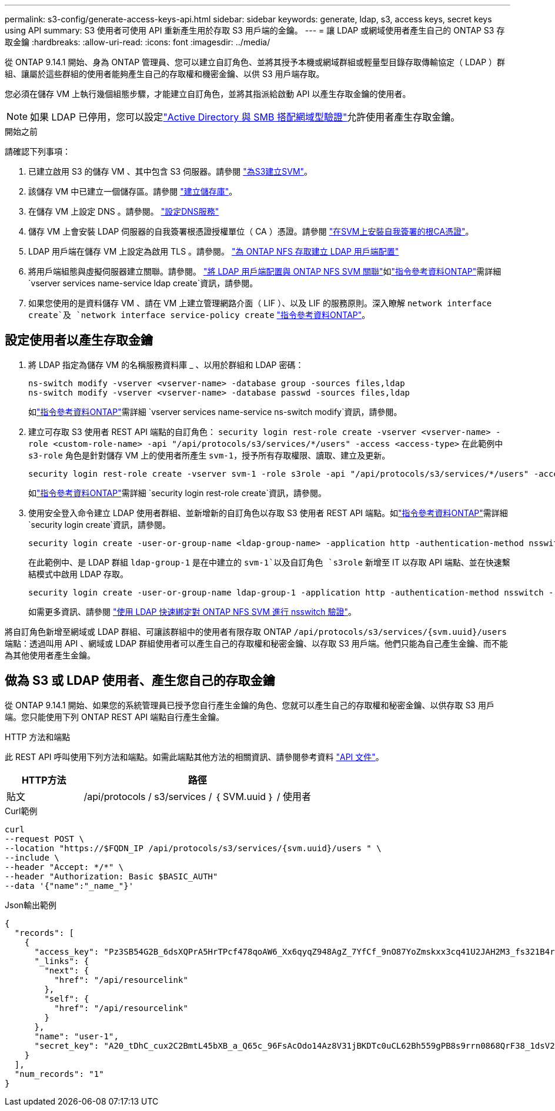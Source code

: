 ---
permalink: s3-config/generate-access-keys-api.html 
sidebar: sidebar 
keywords: generate, ldap, s3, access keys, secret keys using API 
summary: S3 使用者可使用 API 重新產生用於存取 S3 用戶端的金鑰。 
---
= 讓 LDAP 或網域使用者產生自己的 ONTAP S3 存取金鑰
:hardbreaks:
:allow-uri-read: 
:icons: font
:imagesdir: ../media/


[role="lead"]
從 ONTAP 9.14.1 開始、身為 ONTAP 管理員、您可以建立自訂角色、並將其授予本機或網域群組或輕量型目錄存取傳輸協定（ LDAP ）群組、讓屬於這些群組的使用者能夠產生自己的存取權和機密金鑰、以供 S3 用戶端存取。

您必須在儲存 VM 上執行幾個組態步驟，才能建立自訂角色，並將其指派給啟動 API 以產生存取金鑰的使用者。


NOTE: 如果 LDAP 已停用，您可以設定link:configure-access-ldap.html["Active Directory 與 SMB 搭配網域型驗證"]允許使用者產生存取金鑰。

.開始之前
請確認下列事項：

. 已建立啟用 S3 的儲存 VM 、其中包含 S3 伺服器。請參閱 link:../s3-config/create-svm-s3-task.html["為S3建立SVM"]。
. 該儲存 VM 中已建立一個儲存區。請參閱 link:../s3-config/create-bucket-task.html["建立儲存庫"]。
. 在儲存 VM 上設定 DNS 。請參閱。 link:../networking/configure_dns_services_auto.html["設定DNS服務"]
. 儲存 VM 上會安裝 LDAP 伺服器的自我簽署根憑證授權單位（ CA ）憑證。請參閱 link:../nfs-config/install-self-signed-root-ca-certificate-svm-task.html["在SVM上安裝自我簽署的根CA憑證"]。
. LDAP 用戶端在儲存 VM 上設定為啟用 TLS 。請參閱。 link:../nfs-config/create-ldap-client-config-task.html["為 ONTAP NFS 存取建立 LDAP 用戶端配置"]
. 將用戶端組態與虛擬伺服器建立關聯。請參閱。 link:../nfs-config/enable-ldap-svms-task.html["將 LDAP 用戶端配置與 ONTAP NFS SVM 關聯"]如link:https://docs.netapp.com/us-en/ontap-cli//vserver-services-name-service-ldap-create.html["指令參考資料ONTAP"^]需詳細 `vserver services name-service ldap create`資訊，請參閱。
. 如果您使用的是資料儲存 VM 、請在 VM 上建立管理網路介面（ LIF ）、以及 LIF 的服務原則。深入瞭解 `network interface create`及 `network interface service-policy create` link:https://docs.netapp.com/us-en/ontap-cli/search.html?q=network+interface["指令參考資料ONTAP"^]。




== 設定使用者以產生存取金鑰

. 將 LDAP 指定為儲存 VM 的名稱服務資料庫 _ 、以用於群組和 LDAP 密碼：
+
[listing]
----
ns-switch modify -vserver <vserver-name> -database group -sources files,ldap
ns-switch modify -vserver <vserver-name> -database passwd -sources files,ldap
----
+
如link:https://docs.netapp.com/us-en/ontap-cli/vserver-services-name-service-ns-switch-modify.html["指令參考資料ONTAP"^]需詳細 `vserver services name-service ns-switch modify`資訊，請參閱。

. 建立可存取 S3 使用者 REST API 端點的自訂角色：
`security login rest-role create -vserver <vserver-name> -role <custom-role-name> -api "/api/protocols/s3/services/*/users" -access <access-type>`
在此範例中 `s3-role` 角色是針對儲存 VM 上的使用者所產生 `svm-1`，授予所有存取權限、讀取、建立及更新。
+
[listing]
----
security login rest-role create -vserver svm-1 -role s3role -api "/api/protocols/s3/services/*/users" -access all
----
+
如link:https://docs.netapp.com/us-en/ontap-cli/security-login-rest-role-create.html["指令參考資料ONTAP"^]需詳細 `security login rest-role create`資訊，請參閱。

. 使用安全登入命令建立 LDAP 使用者群組、並新增新的自訂角色以存取 S3 使用者 REST API 端點。如link:https://docs.netapp.com/us-en/ontap-cli//security-login-create.html["指令參考資料ONTAP"^]需詳細 `security login create`資訊，請參閱。
+
[listing]
----
security login create -user-or-group-name <ldap-group-name> -application http -authentication-method nsswitch -role <custom-role-name> -is-ns-switch-group yes
----
+
在此範例中、是 LDAP 群組 `ldap-group-1` 是在中建立的 `svm-1`以及自訂角色 `s3role` 新增至 IT 以存取 API 端點、並在快速繫結模式中啟用 LDAP 存取。

+
[listing]
----
security login create -user-or-group-name ldap-group-1 -application http -authentication-method nsswitch -role s3role -is-ns-switch-group yes -second-authentication-method none -vserver svm-1 -is-ldap-fastbind yes
----
+
如需更多資訊、請參閱 link:../nfs-admin/ldap-fast-bind-nsswitch-authentication-task.html["使用 LDAP 快速綁定對 ONTAP NFS SVM 進行 nsswitch 驗證"]。



將自訂角色新增至網域或 LDAP 群組、可讓該群組中的使用者有限存取 ONTAP `/api/protocols/s3/services/{svm.uuid}/users` 端點：透過叫用 API 、網域或 LDAP 群組使用者可以產生自己的存取權和秘密金鑰、以存取 S3 用戶端。他們只能為自己產生金鑰、而不能為其他使用者產生金鑰。



== 做為 S3 或 LDAP 使用者、產生您自己的存取金鑰

從 ONTAP 9.14.1 開始、如果您的系統管理員已授予您自行產生金鑰的角色、您就可以產生自己的存取權和秘密金鑰、以供存取 S3 用戶端。您只能使用下列 ONTAP REST API 端點自行產生金鑰。

.HTTP 方法和端點
此 REST API 呼叫使用下列方法和端點。如需此端點其他方法的相關資訊、請參閱參考資料 https://docs.netapp.com/us-en/ontap-automation/reference/api_reference.html#access-a-copy-of-the-ontap-rest-api-reference-documentation["API 文件"]。

[cols="25,75"]
|===
| HTTP方法 | 路徑 


| 貼文 | /api/protocols / s3/services / ｛ SVM.uuid ｝ / 使用者 
|===
.Curl範例
[source, curl]
----
curl
--request POST \
--location "https://$FQDN_IP /api/protocols/s3/services/{svm.uuid}/users " \
--include \
--header "Accept: */*" \
--header "Authorization: Basic $BASIC_AUTH"
--data '{"name":"_name_"}'
----
.Json輸出範例
[listing]
----
{
  "records": [
    {
      "access_key": "Pz3SB54G2B_6dsXQPrA5HrTPcf478qoAW6_Xx6qyqZ948AgZ_7YfCf_9nO87YoZmskxx3cq41U2JAH2M3_fs321B4rkzS3a_oC5_8u7D8j_45N8OsBCBPWGD_1d_ccfq",
      "_links": {
        "next": {
          "href": "/api/resourcelink"
        },
        "self": {
          "href": "/api/resourcelink"
        }
      },
      "name": "user-1",
      "secret_key": "A20_tDhC_cux2C2BmtL45bXB_a_Q65c_96FsAcOdo14Az8V31jBKDTc0uCL62Bh559gPB8s9rrn0868QrF38_1dsV2u1_9H2tSf3qQ5xp9NT259C6z_GiZQ883Qn63X1"
    }
  ],
  "num_records": "1"
}

----